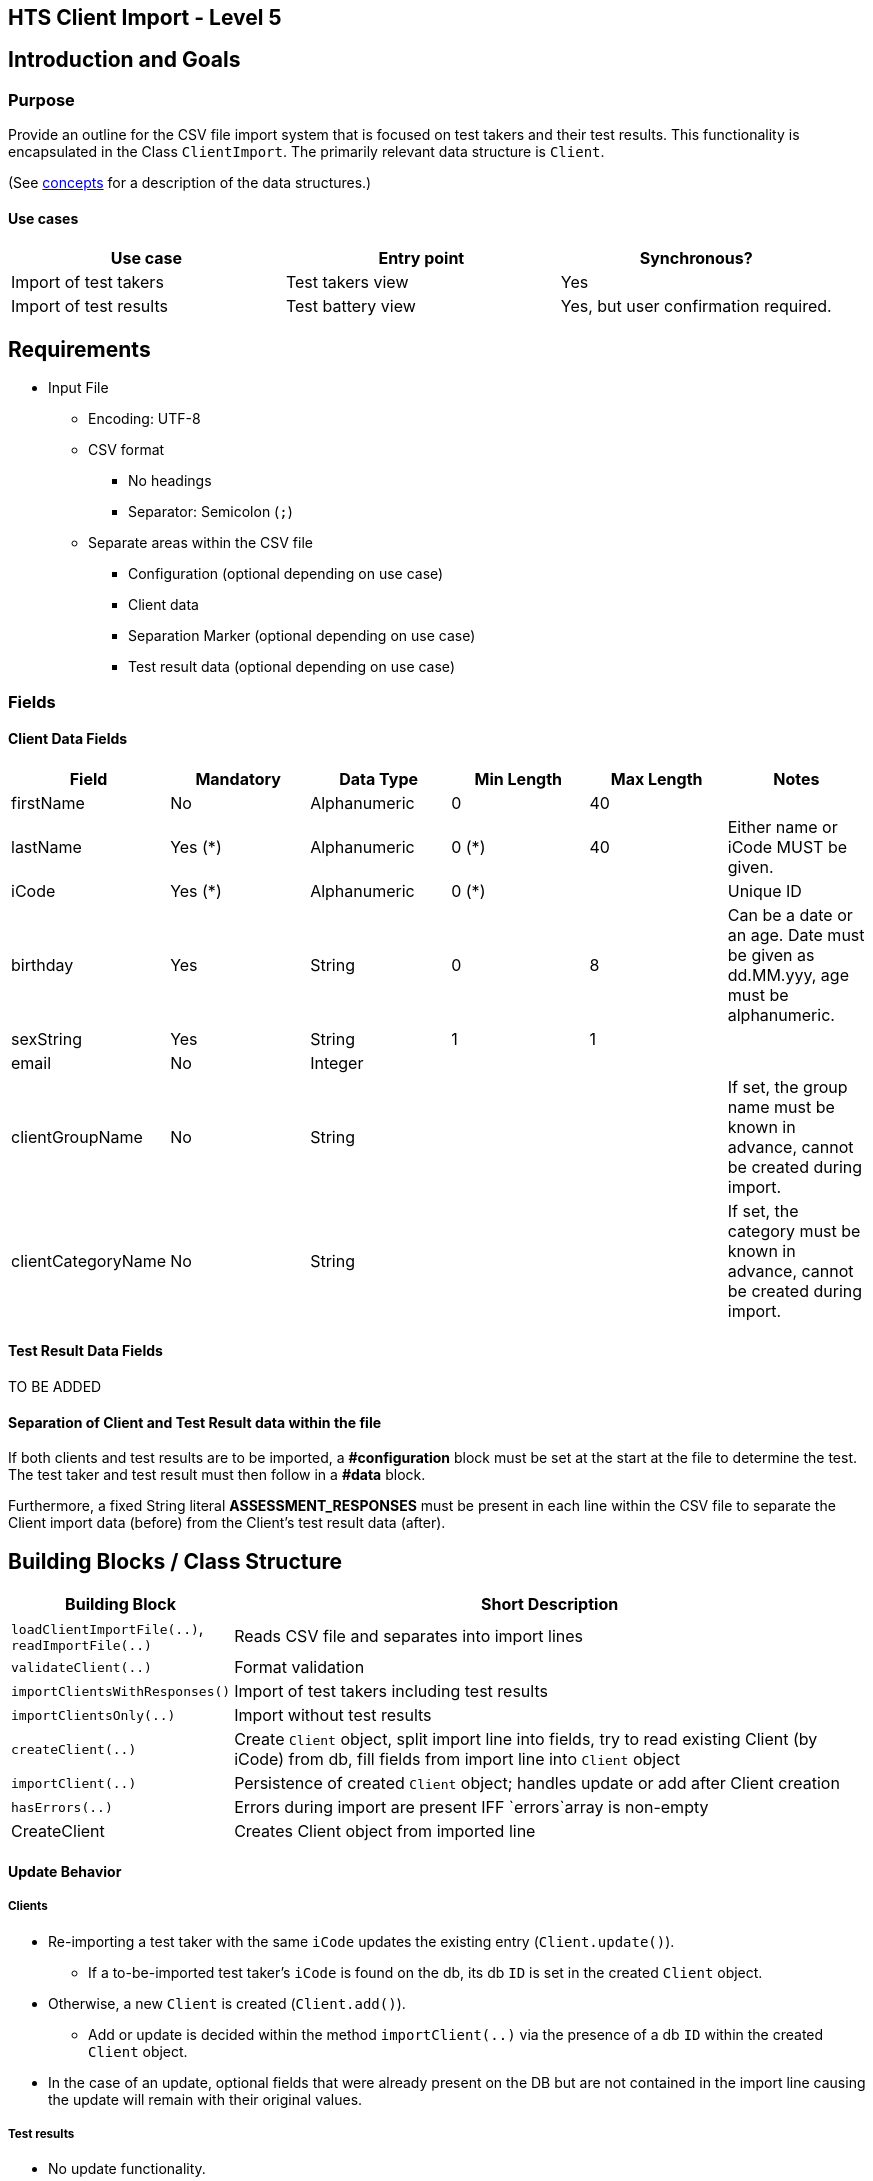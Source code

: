 == HTS Client Import - Level 5


## Introduction and Goals

### Purpose
Provide an outline for the CSV file import system that is focused on test takers and their test results.
This functionality is encapsulated in the Class `ClientImport`.
The primarily relevant data structure is `Client`.

(See xref:../../../../../08-concepts/concepts.adoc[concepts] for a description of the data structures.)



#### Use cases

[options="header"]
|===================================================================================================
| *Use case*                      | *Entry point* | *Synchronous?*
| Import of test takers           | Test takers view           | Yes
| Import of test results          | Test battery view          | Yes, but user confirmation required.
|===================================================================================================


## Requirements
* Input File
** Encoding: UTF-8
** CSV format
*** No headings
*** Separator: Semicolon (`;`)
** Separate areas within the CSV file
*** Configuration (optional depending on use case)
*** Client data
*** Separation Marker (optional depending on use case)
*** Test result data (optional depending on use case)

### Fields
#### Client Data Fields
[options="header"]
|=======================================================================================================
| *Field*             | *Mandatory* | *Data Type*  | Min Length | Max Length      | Notes
| firstName           | No          | Alphanumeric | 0          | 40      |
| lastName            | Yes (*)     | Alphanumeric | 0 (*)      | 40      | Either name or iCode MUST be given.
| iCode               | Yes (*)     | Alphanumeric | 0 (*)      |       | Unique ID
| birthday            | Yes         | String       | 0          | 8      | Can be a date or an age. Date must be given as dd.MM.yyy, age must be alphanumeric.
| sexString           | Yes         | String       | 1          | 1       |
| email               | No          | Integer      |           |       |
| clientGroupName     | No          | String       |           |       | If set, the group name must be known in advance, cannot be created during import.
| clientCategoryName  | No          | String       |           |       | If set, the category must be known in advance, cannot be created during import.
|=======================================================================================================



#### Test Result Data Fields

TO BE ADDED


#### Separation of Client and Test Result data within the file
If both clients and test results are to be imported, a *#configuration* block must be set at the start at the file to determine the test.
The test taker and test result must then follow in a *#data* block.

Furthermore, a fixed String literal *ASSESSMENT_RESPONSES*
must be present in each line within the CSV file to separate the Client import data (before) from the Client's test result data (after).




## Building Blocks / Class Structure
[width="100%",cols="12%,88%",options="header",]
|===
|Building Block |Short Description
| `loadClientImportFile(..)`, `readImportFile(..)`| Reads CSV file and separates into import lines
| `validateClient(..)` | Format validation
| `importClientsWithResponses()`| Import of test takers including test results
| `importClientsOnly(..)` | Import without test results
| `createClient(..)` | Create `Client` object, split import line into fields, try to read existing Client (by iCode) from db, fill fields from import line into `Client` object
| `importClient(..)` | Persistence of created `Client` object; handles update or add after Client creation
| `hasErrors(..)` | Errors during import are present IFF `errors`array is non-empty

|CreateClient | Creates Client object from imported line
|===


#### Update Behavior
##### Clients
* Re-importing a test taker with the same `iCode` updates the existing entry (`Client.update()`).
** If a to-be-imported test taker's `iCode` is found on the db, its db `ID` is set in the created `Client` object.
* Otherwise, a new `Client` is created (`Client.add()`).
** Add or update is decided within the method `importClient(..)` via the presence of a db `ID` within the created `Client` object.

* In the case of an update, optional fields that were already present on the DB but are not contained in the import line causing the update will remain with their original values.

##### Test results
* No update functionality.

#### User Actions
** The import process is initiated by the user selecting a local file through a UI action. +
Whether the import is  synchronous depends on the use case:
*** Client Import (not test results): Import is synchronous with user action "open file".
*** Import of test results: Import has to be confirmed by user. Selecting file triggers a preparation stage.


=== Validation

===== Client import

* For the optional fields "email", "clientGroupName" and "clientCategoryName", the input line does not need to contain the corresponding separators.
* In the case of validation errors, the error messages are collected in an `errors` array. (The same array is used for file IO errors.)

=== Quality/Performance Characteristics

* The client import blocks the UI during import.
* For large files / mass imports, preferably use HSI.

=== Directory/File Location

* xref:../hts-controller.adoc[hts-controller]

